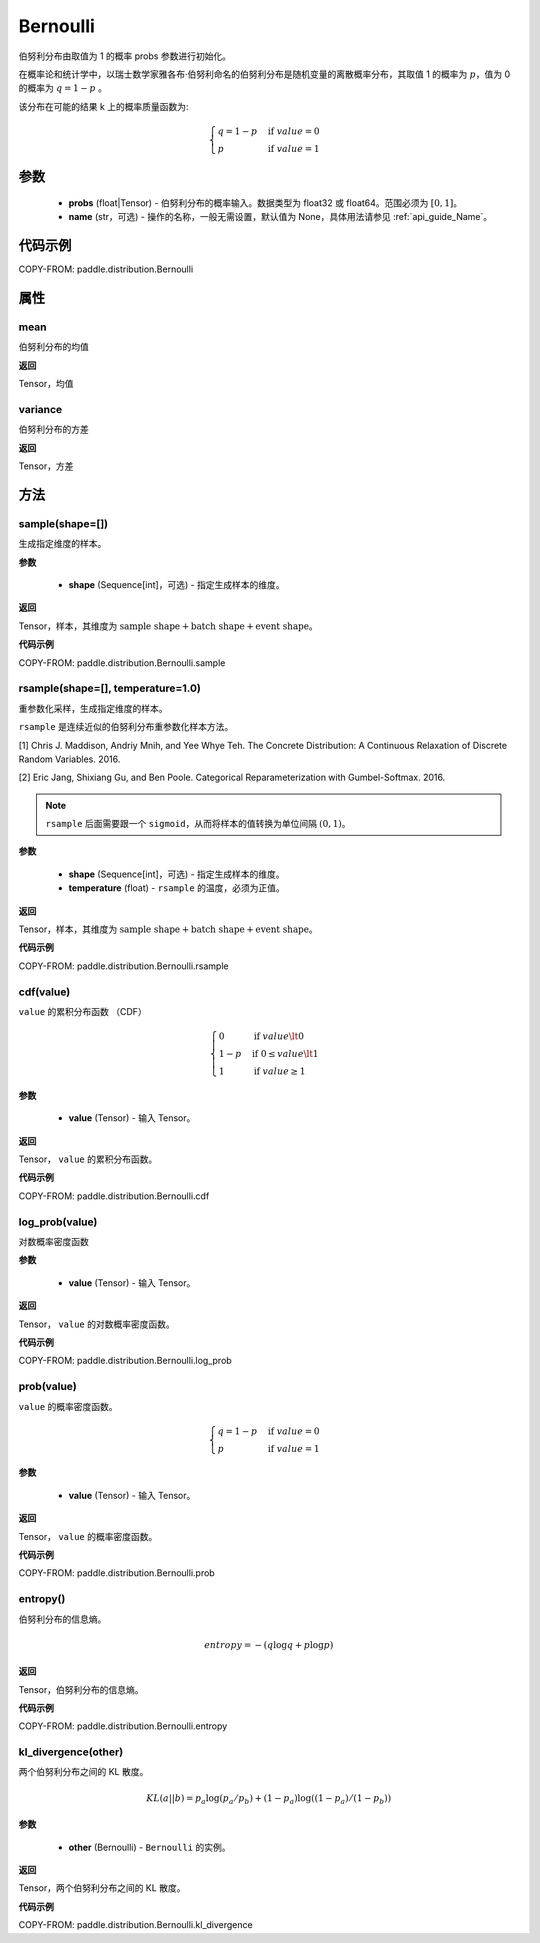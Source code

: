 .. _cn_api_paddle_distribution_Bernoulli:

Bernoulli
-------------------------------

.. py:class:: paddle.distribution.Bernoulli(probs, name=None)

伯努利分布由取值为 1 的概率 probs 参数进行初始化。

在概率论和统计学中，以瑞士数学家雅各布·伯努利命名的伯努利分布是随机变量的离散概率分布，其取值 1 的概率为 :math:`p`，值为 0 的概率为 :math:`q = 1 - p` 。

该分布在可能的结果 k 上的概率质量函数为:

.. math::

    {\begin{cases}
    q=1-p & \text{if }value=0 \\
    p & \text{if }value=1
    \end{cases}}

参数
::::::::::::

    - **probs** (float|Tensor) - 伯努利分布的概率输入。数据类型为 float32 或 float64。范围必须为 :math:`[0, 1]`。
    - **name** (str，可选) - 操作的名称，一般无需设置，默认值为 None，具体用法请参见 :ref:`api_guide_Name`。

代码示例
::::::::::::

COPY-FROM: paddle.distribution.Bernoulli

属性
:::::::::

mean
'''''''''

伯努利分布的均值

**返回**

Tensor，均值

variance
'''''''''

伯努利分布的方差

**返回**

Tensor，方差

方法
:::::::::

sample(shape=[])
'''''''''

生成指定维度的样本。

**参数**

    - **shape** (Sequence[int]，可选) - 指定生成样本的维度。

**返回**

Tensor，样本，其维度为 :math:`\text{sample shape} + \text{batch shape} + \text{event shape}`。

**代码示例**

COPY-FROM: paddle.distribution.Bernoulli.sample

rsample(shape=[], temperature=1.0)
'''''''''

重参数化采样，生成指定维度的样本。

``rsample`` 是连续近似的伯努利分布重参数化样本方法。

[1] Chris J. Maddison, Andriy Mnih, and Yee Whye Teh. The Concrete Distribution: A Continuous Relaxation of Discrete Random Variables. 2016.

[2] Eric Jang, Shixiang Gu, and Ben Poole. Categorical Reparameterization with Gumbel-Softmax. 2016.

.. note::
   ``rsample`` 后面需要跟一个 ``sigmoid``，从而将样本的值转换为单位间隔 :math:`(0, 1)`。

**参数**

    - **shape** (Sequence[int]，可选) - 指定生成样本的维度。
    - **temperature** (float) - ``rsample`` 的温度，必须为正值。

**返回**

Tensor，样本，其维度为 :math:`\text{sample shape} + \text{batch shape} + \text{event shape}`。

**代码示例**

COPY-FROM: paddle.distribution.Bernoulli.rsample

cdf(value)
'''''''''

``value`` 的累积分布函数 （CDF）

.. math::

    { \begin{cases}
    0 & \text{if } value \lt  0 \\
    1 - p & \text{if } 0 \leq value \lt  1 \\
    1 & \text{if } value \geq 1
    \end{cases}
    }

**参数**

    - **value** (Tensor) - 输入 Tensor。

**返回**

Tensor， ``value`` 的累积分布函数。

**代码示例**

COPY-FROM: paddle.distribution.Bernoulli.cdf

log_prob(value)
'''''''''

对数概率密度函数

**参数**

    - **value** (Tensor) - 输入 Tensor。

**返回**

Tensor， ``value`` 的对数概率密度函数。

**代码示例**

COPY-FROM: paddle.distribution.Bernoulli.log_prob

prob(value)
'''''''''

``value`` 的概率密度函数。

.. math::

    { \begin{cases}
        q=1-p & \text{if }value=0 \\
        p & \text{if }value=1
        \end{cases}
    }

**参数**

    - **value** (Tensor) - 输入 Tensor。

**返回**

Tensor， ``value`` 的概率密度函数。

**代码示例**

COPY-FROM: paddle.distribution.Bernoulli.prob

entropy()
'''''''''

伯努利分布的信息熵。

.. math::

    {
        entropy = -(q \log q + p \log p)
    }

**返回**

Tensor，伯努利分布的信息熵。

**代码示例**

COPY-FROM: paddle.distribution.Bernoulli.entropy

kl_divergence(other)
'''''''''

两个伯努利分布之间的 KL 散度。

.. math::

    {
        KL(a || b) = p_a \log(p_a / p_b) + (1 - p_a) \log((1 - p_a) / (1 - p_b))
    }

**参数**

    - **other** (Bernoulli) - ``Bernoulli`` 的实例。

**返回**

Tensor，两个伯努利分布之间的 KL 散度。

**代码示例**

COPY-FROM: paddle.distribution.Bernoulli.kl_divergence
